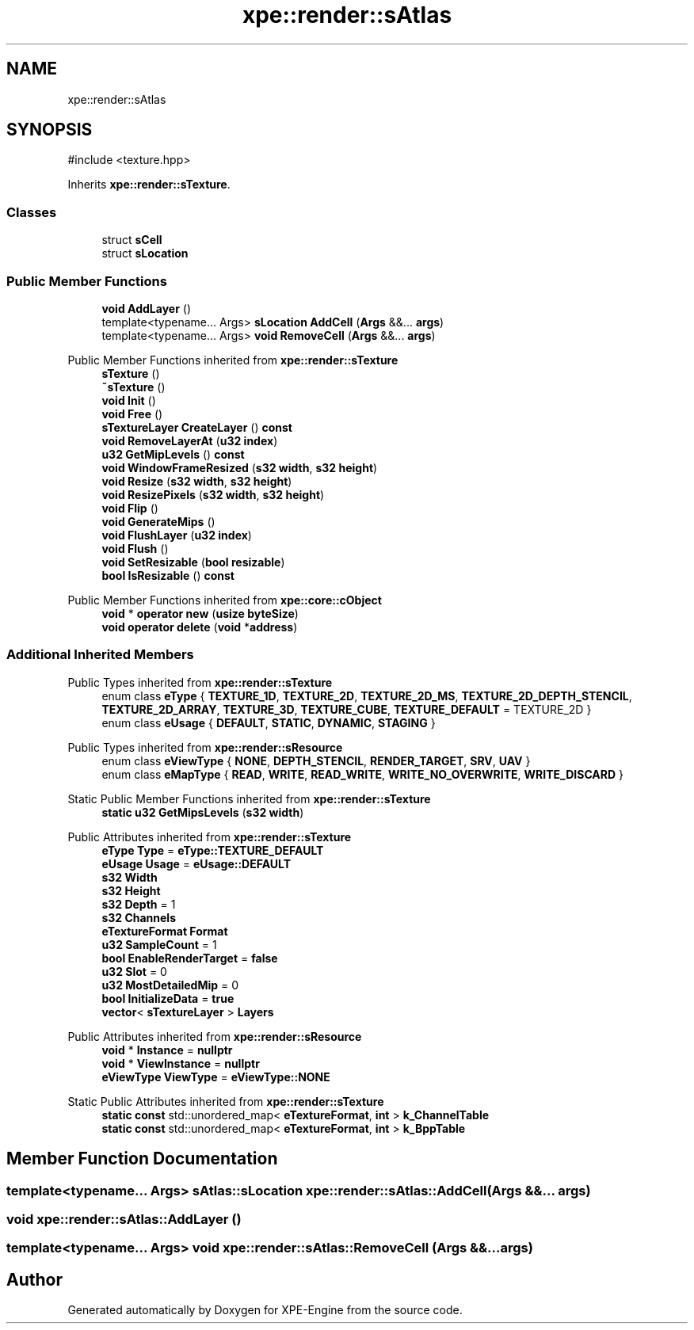 .TH "xpe::render::sAtlas" 3 "Version 0.1" "XPE-Engine" \" -*- nroff -*-
.ad l
.nh
.SH NAME
xpe::render::sAtlas
.SH SYNOPSIS
.br
.PP
.PP
\fR#include <texture\&.hpp>\fP
.PP
Inherits \fBxpe::render::sTexture\fP\&.
.SS "Classes"

.in +1c
.ti -1c
.RI "struct \fBsCell\fP"
.br
.ti -1c
.RI "struct \fBsLocation\fP"
.br
.in -1c
.SS "Public Member Functions"

.in +1c
.ti -1c
.RI "\fBvoid\fP \fBAddLayer\fP ()"
.br
.ti -1c
.RI "template<typename\&.\&.\&. Args> \fBsLocation\fP \fBAddCell\fP (\fBArgs\fP &&\&.\&.\&. \fBargs\fP)"
.br
.ti -1c
.RI "template<typename\&.\&.\&. Args> \fBvoid\fP \fBRemoveCell\fP (\fBArgs\fP &&\&.\&.\&. \fBargs\fP)"
.br
.in -1c

Public Member Functions inherited from \fBxpe::render::sTexture\fP
.in +1c
.ti -1c
.RI "\fBsTexture\fP ()"
.br
.ti -1c
.RI "\fB~sTexture\fP ()"
.br
.ti -1c
.RI "\fBvoid\fP \fBInit\fP ()"
.br
.ti -1c
.RI "\fBvoid\fP \fBFree\fP ()"
.br
.ti -1c
.RI "\fBsTextureLayer\fP \fBCreateLayer\fP () \fBconst\fP"
.br
.ti -1c
.RI "\fBvoid\fP \fBRemoveLayerAt\fP (\fBu32\fP \fBindex\fP)"
.br
.ti -1c
.RI "\fBu32\fP \fBGetMipLevels\fP () \fBconst\fP"
.br
.ti -1c
.RI "\fBvoid\fP \fBWindowFrameResized\fP (\fBs32\fP \fBwidth\fP, \fBs32\fP \fBheight\fP)"
.br
.ti -1c
.RI "\fBvoid\fP \fBResize\fP (\fBs32\fP \fBwidth\fP, \fBs32\fP \fBheight\fP)"
.br
.ti -1c
.RI "\fBvoid\fP \fBResizePixels\fP (\fBs32\fP \fBwidth\fP, \fBs32\fP \fBheight\fP)"
.br
.ti -1c
.RI "\fBvoid\fP \fBFlip\fP ()"
.br
.ti -1c
.RI "\fBvoid\fP \fBGenerateMips\fP ()"
.br
.ti -1c
.RI "\fBvoid\fP \fBFlushLayer\fP (\fBu32\fP \fBindex\fP)"
.br
.ti -1c
.RI "\fBvoid\fP \fBFlush\fP ()"
.br
.ti -1c
.RI "\fBvoid\fP \fBSetResizable\fP (\fBbool\fP \fBresizable\fP)"
.br
.ti -1c
.RI "\fBbool\fP \fBIsResizable\fP () \fBconst\fP"
.br
.in -1c

Public Member Functions inherited from \fBxpe::core::cObject\fP
.in +1c
.ti -1c
.RI "\fBvoid\fP * \fBoperator new\fP (\fBusize\fP \fBbyteSize\fP)"
.br
.ti -1c
.RI "\fBvoid\fP \fBoperator delete\fP (\fBvoid\fP *\fBaddress\fP)"
.br
.in -1c
.SS "Additional Inherited Members"


Public Types inherited from \fBxpe::render::sTexture\fP
.in +1c
.ti -1c
.RI "enum class \fBeType\fP { \fBTEXTURE_1D\fP, \fBTEXTURE_2D\fP, \fBTEXTURE_2D_MS\fP, \fBTEXTURE_2D_DEPTH_STENCIL\fP, \fBTEXTURE_2D_ARRAY\fP, \fBTEXTURE_3D\fP, \fBTEXTURE_CUBE\fP, \fBTEXTURE_DEFAULT\fP = TEXTURE_2D }"
.br
.ti -1c
.RI "enum class \fBeUsage\fP { \fBDEFAULT\fP, \fBSTATIC\fP, \fBDYNAMIC\fP, \fBSTAGING\fP }"
.br
.in -1c

Public Types inherited from \fBxpe::render::sResource\fP
.in +1c
.ti -1c
.RI "enum class \fBeViewType\fP { \fBNONE\fP, \fBDEPTH_STENCIL\fP, \fBRENDER_TARGET\fP, \fBSRV\fP, \fBUAV\fP }"
.br
.ti -1c
.RI "enum class \fBeMapType\fP { \fBREAD\fP, \fBWRITE\fP, \fBREAD_WRITE\fP, \fBWRITE_NO_OVERWRITE\fP, \fBWRITE_DISCARD\fP }"
.br
.in -1c

Static Public Member Functions inherited from \fBxpe::render::sTexture\fP
.in +1c
.ti -1c
.RI "\fBstatic\fP \fBu32\fP \fBGetMipsLevels\fP (\fBs32\fP \fBwidth\fP)"
.br
.in -1c

Public Attributes inherited from \fBxpe::render::sTexture\fP
.in +1c
.ti -1c
.RI "\fBeType\fP \fBType\fP = \fBeType::TEXTURE_DEFAULT\fP"
.br
.ti -1c
.RI "\fBeUsage\fP \fBUsage\fP = \fBeUsage::DEFAULT\fP"
.br
.ti -1c
.RI "\fBs32\fP \fBWidth\fP"
.br
.ti -1c
.RI "\fBs32\fP \fBHeight\fP"
.br
.ti -1c
.RI "\fBs32\fP \fBDepth\fP = 1"
.br
.ti -1c
.RI "\fBs32\fP \fBChannels\fP"
.br
.ti -1c
.RI "\fBeTextureFormat\fP \fBFormat\fP"
.br
.ti -1c
.RI "\fBu32\fP \fBSampleCount\fP = 1"
.br
.ti -1c
.RI "\fBbool\fP \fBEnableRenderTarget\fP = \fBfalse\fP"
.br
.ti -1c
.RI "\fBu32\fP \fBSlot\fP = 0"
.br
.ti -1c
.RI "\fBu32\fP \fBMostDetailedMip\fP = 0"
.br
.ti -1c
.RI "\fBbool\fP \fBInitializeData\fP = \fBtrue\fP"
.br
.ti -1c
.RI "\fBvector\fP< \fBsTextureLayer\fP > \fBLayers\fP"
.br
.in -1c

Public Attributes inherited from \fBxpe::render::sResource\fP
.in +1c
.ti -1c
.RI "\fBvoid\fP * \fBInstance\fP = \fBnullptr\fP"
.br
.ti -1c
.RI "\fBvoid\fP * \fBViewInstance\fP = \fBnullptr\fP"
.br
.ti -1c
.RI "\fBeViewType\fP \fBViewType\fP = \fBeViewType::NONE\fP"
.br
.in -1c

Static Public Attributes inherited from \fBxpe::render::sTexture\fP
.in +1c
.ti -1c
.RI "\fBstatic\fP \fBconst\fP std::unordered_map< \fBeTextureFormat\fP, \fBint\fP > \fBk_ChannelTable\fP"
.br
.ti -1c
.RI "\fBstatic\fP \fBconst\fP std::unordered_map< \fBeTextureFormat\fP, \fBint\fP > \fBk_BppTable\fP"
.br
.in -1c
.SH "Member Function Documentation"
.PP 
.SS "template<typename\&.\&.\&. Args> \fBsAtlas::sLocation\fP xpe::render::sAtlas::AddCell (\fBArgs\fP &&\&.\&.\&. args)"

.SS "\fBvoid\fP xpe::render::sAtlas::AddLayer ()"

.SS "template<typename\&.\&.\&. Args> \fBvoid\fP xpe::render::sAtlas::RemoveCell (\fBArgs\fP &&\&.\&.\&. args)"


.SH "Author"
.PP 
Generated automatically by Doxygen for XPE-Engine from the source code\&.
